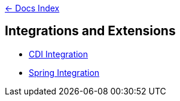 link:../[&larr; Docs Index]

== Integrations and Extensions

* link:cdi[CDI Integration] 
* link:spring[Spring Integration] 
